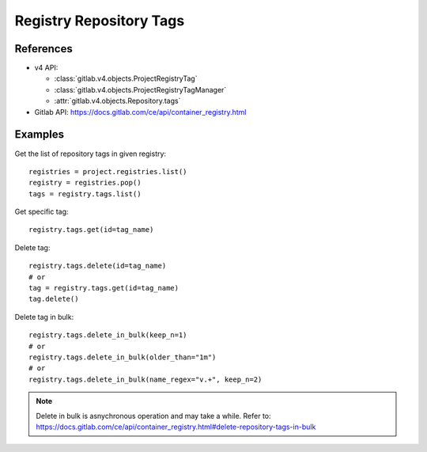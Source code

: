 ########################
Registry Repository Tags
########################

References
----------

* v4 API:

  + :class:`gitlab.v4.objects.ProjectRegistryTag`
  + :class:`gitlab.v4.objects.ProjectRegistryTagManager`
  + :attr:`gitlab.v4.objects.Repository.tags`

* Gitlab API: https://docs.gitlab.com/ce/api/container_registry.html

Examples
--------

Get the list of repository tags in given registry::

      registries = project.registries.list()
      registry = registries.pop()
      tags = registry.tags.list()

Get specific tag::
      
      registry.tags.get(id=tag_name)

Delete tag::

      registry.tags.delete(id=tag_name)
      # or
      tag = registry.tags.get(id=tag_name)
      tag.delete()

Delete tag in bulk::

      registry.tags.delete_in_bulk(keep_n=1)
      # or 
      registry.tags.delete_in_bulk(older_than="1m")
      # or 
      registry.tags.delete_in_bulk(name_regex="v.+", keep_n=2)

.. note::   

      Delete in bulk is asnychronous operation and may take a while. 
      Refer to: https://docs.gitlab.com/ce/api/container_registry.html#delete-repository-tags-in-bulk 
